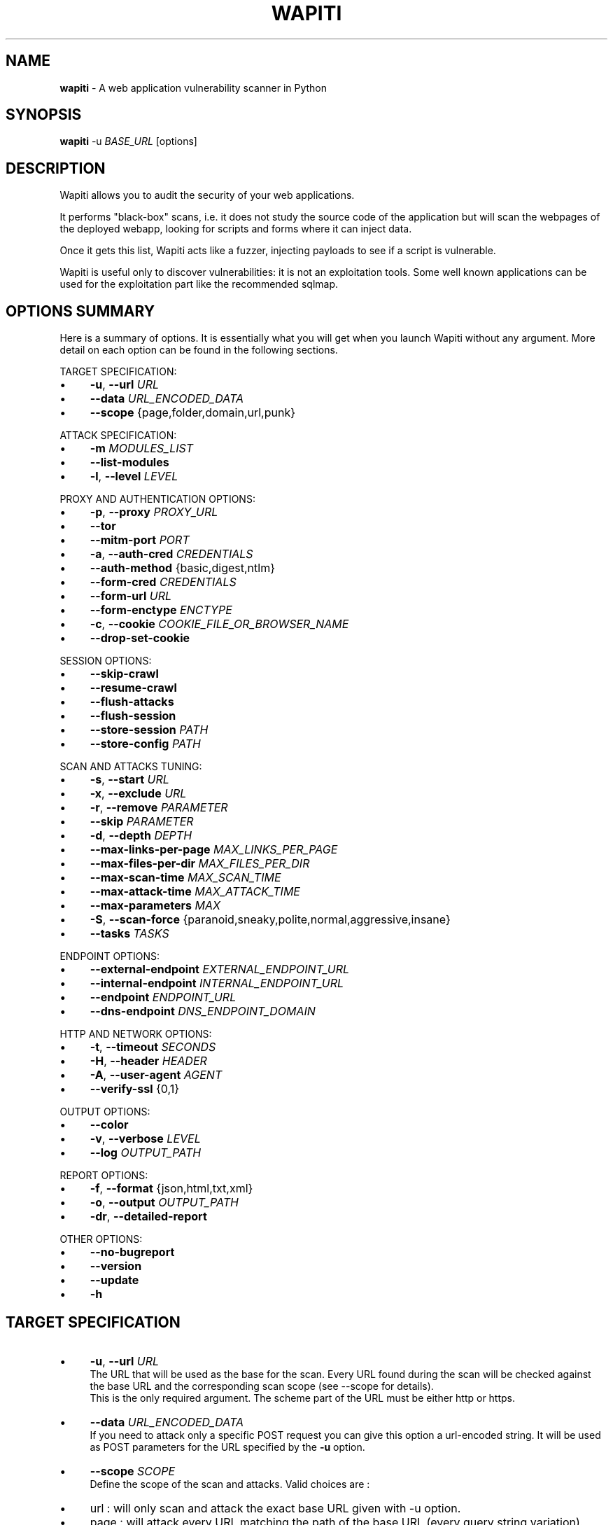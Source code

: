.\" generated with Ronn/v0.7.3
.\" http://github.com/rtomayko/ronn/tree/0.7.3
.
.TH "WAPITI" "1" "October 2022" "" ""
.
.SH "NAME"
\fBwapiti\fR \- A web application vulnerability scanner in Python
.
.SH "SYNOPSIS"
\fBwapiti\fR \-u \fIBASE_URL\fR [options]
.
.SH "DESCRIPTION"
Wapiti allows you to audit the security of your web applications\.
.
.P
It performs "black\-box" scans, i\.e\. it does not study the source code of the application but will scan the webpages of the deployed webapp, looking for scripts and forms where it can inject data\.
.
.P
Once it gets this list, Wapiti acts like a fuzzer, injecting payloads to see if a script is vulnerable\.
.
.P
Wapiti is useful only to discover vulnerabilities: it is not an exploitation tools\. Some well known applications can be used for the exploitation part like the recommended sqlmap\.
.
.SH "OPTIONS SUMMARY"
Here is a summary of options\. It is essentially what you will get when you launch Wapiti without any argument\. More detail on each option can be found in the following sections\.
.
.P
TARGET SPECIFICATION:
.
.IP "\(bu" 4
\fB\-u\fR, \fB\-\-url\fR \fIURL\fR
.
.IP "\(bu" 4
\fB\-\-data\fR \fIURL_ENCODED_DATA\fR
.
.IP "\(bu" 4
\fB\-\-scope\fR {page,folder,domain,url,punk}
.
.IP "" 0
.
.P
ATTACK SPECIFICATION:
.
.IP "\(bu" 4
\fB\-m\fR \fIMODULES_LIST\fR
.
.IP "\(bu" 4
\fB\-\-list\-modules\fR
.
.IP "\(bu" 4
\fB\-l\fR, \fB\-\-level\fR \fILEVEL\fR
.
.IP "" 0
.
.P
PROXY AND AUTHENTICATION OPTIONS:
.
.IP "\(bu" 4
\fB\-p\fR, \fB\-\-proxy\fR \fIPROXY_URL\fR
.
.IP "\(bu" 4
\fB\-\-tor\fR
.
.IP "\(bu" 4
\fB\-\-mitm\-port\fR \fIPORT\fR
.
.IP "\(bu" 4
\fB\-a\fR, \fB\-\-auth\-cred\fR \fICREDENTIALS\fR
.
.IP "\(bu" 4
\fB\-\-auth\-method\fR {basic,digest,ntlm}
.
.IP "\(bu" 4
\fB\-\-form\-cred\fR \fICREDENTIALS\fR
.
.IP "\(bu" 4
\fB\-\-form\-url\fR \fIURL\fR
.
.IP "\(bu" 4
\fB\-\-form\-enctype\fR \fIENCTYPE\fR
.
.IP "\(bu" 4
\fB\-c\fR, \fB\-\-cookie\fR \fICOOKIE_FILE_OR_BROWSER_NAME\fR
.
.IP "\(bu" 4
\fB\-\-drop\-set\-cookie\fR
.
.IP "" 0
.
.P
SESSION OPTIONS:
.
.IP "\(bu" 4
\fB\-\-skip\-crawl\fR
.
.IP "\(bu" 4
\fB\-\-resume\-crawl\fR
.
.IP "\(bu" 4
\fB\-\-flush\-attacks\fR
.
.IP "\(bu" 4
\fB\-\-flush\-session\fR
.
.IP "\(bu" 4
\fB\-\-store\-session\fR \fIPATH\fR
.
.IP "\(bu" 4
\fB\-\-store\-config\fR \fIPATH\fR
.
.IP "" 0
.
.P
SCAN AND ATTACKS TUNING:
.
.IP "\(bu" 4
\fB\-s\fR, \fB\-\-start\fR \fIURL\fR
.
.IP "\(bu" 4
\fB\-x\fR, \fB\-\-exclude\fR \fIURL\fR
.
.IP "\(bu" 4
\fB\-r\fR, \fB\-\-remove\fR \fIPARAMETER\fR
.
.IP "\(bu" 4
\fB\-\-skip\fR \fIPARAMETER\fR
.
.IP "\(bu" 4
\fB\-d\fR, \fB\-\-depth\fR \fIDEPTH\fR
.
.IP "\(bu" 4
\fB\-\-max\-links\-per\-page\fR \fIMAX_LINKS_PER_PAGE\fR
.
.IP "\(bu" 4
\fB\-\-max\-files\-per\-dir\fR \fIMAX_FILES_PER_DIR\fR
.
.IP "\(bu" 4
\fB\-\-max\-scan\-time\fR \fIMAX_SCAN_TIME\fR
.
.IP "\(bu" 4
\fB\-\-max\-attack\-time\fR \fIMAX_ATTACK_TIME\fR
.
.IP "\(bu" 4
\fB\-\-max\-parameters\fR \fIMAX\fR
.
.IP "\(bu" 4
\fB\-S\fR, \fB\-\-scan\-force\fR {paranoid,sneaky,polite,normal,aggressive,insane}
.
.IP "\(bu" 4
\fB\-\-tasks\fR \fITASKS\fR
.
.IP "" 0
.
.P
ENDPOINT OPTIONS:
.
.IP "\(bu" 4
\fB\-\-external\-endpoint\fR \fIEXTERNAL_ENDPOINT_URL\fR
.
.IP "\(bu" 4
\fB\-\-internal\-endpoint\fR \fIINTERNAL_ENDPOINT_URL\fR
.
.IP "\(bu" 4
\fB\-\-endpoint\fR \fIENDPOINT_URL\fR
.
.IP "\(bu" 4
\fB\-\-dns\-endpoint\fR \fIDNS_ENDPOINT_DOMAIN\fR
.
.IP "" 0
.
.P
HTTP AND NETWORK OPTIONS:
.
.IP "\(bu" 4
\fB\-t\fR, \fB\-\-timeout\fR \fISECONDS\fR
.
.IP "\(bu" 4
\fB\-H\fR, \fB\-\-header\fR \fIHEADER\fR
.
.IP "\(bu" 4
\fB\-A\fR, \fB\-\-user\-agent\fR \fIAGENT\fR
.
.IP "\(bu" 4
\fB\-\-verify\-ssl\fR {0,1}
.
.IP "" 0
.
.P
OUTPUT OPTIONS:
.
.IP "\(bu" 4
\fB\-\-color\fR
.
.IP "\(bu" 4
\fB\-v\fR, \fB\-\-verbose\fR \fILEVEL\fR
.
.IP "\(bu" 4
\fB\-\-log\fR \fIOUTPUT_PATH\fR
.
.IP "" 0
.
.P
REPORT OPTIONS:
.
.IP "\(bu" 4
\fB\-f\fR, \fB\-\-format\fR {json,html,txt,xml}
.
.IP "\(bu" 4
\fB\-o\fR, \fB\-\-output\fR \fIOUTPUT_PATH\fR
.
.IP "\(bu" 4
\fB\-dr\fR, \fB\-\-detailed\-report\fR
.
.IP "" 0
.
.P
OTHER OPTIONS:
.
.IP "\(bu" 4
\fB\-\-no\-bugreport\fR
.
.IP "\(bu" 4
\fB\-\-version\fR
.
.IP "\(bu" 4
\fB\-\-update\fR
.
.IP "\(bu" 4
\fB\-h\fR
.
.IP "" 0
.
.SH "TARGET SPECIFICATION"
.
.IP "\(bu" 4
\fB\-u\fR, \fB\-\-url\fR \fIURL\fR
.
.br
The URL that will be used as the base for the scan\. Every URL found during the scan will be checked against the base URL and the corresponding scan scope (see \-\-scope for details)\.
.
.br
This is the only required argument\. The scheme part of the URL must be either http or https\.
.
.IP "\(bu" 4
\fB\-\-data\fR \fIURL_ENCODED_DATA\fR
.
.br
If you need to attack only a specific POST request you can give this option a url\-encoded string\. It will be used as POST parameters for the URL specified by the \fB\-u\fR option\.
.
.IP "\(bu" 4
\fB\-\-scope\fR \fISCOPE\fR
.
.br
Define the scope of the scan and attacks\. Valid choices are :
.
.IP "\(bu" 4
url : will only scan and attack the exact base URL given with \-u option\.
.
.IP "\(bu" 4
page : will attack every URL matching the path of the base URL (every query string variation)\.
.
.IP "\(bu" 4
folder : will scan and attack every URL starting with the base URL value\. This base URL should have a trailing slash (no filename)\.
.
.IP "\(bu" 4
domain : will scan and attack every URL whose domain name match the one from the base URL\.
.
.IP "\(bu" 4
punk : will scan and attack every URL found whatever the domain\. Think twice before using that scope\.
.
.IP "" 0

.
.IP "" 0
.
.SH "ATTACKS SPECIFICATION"
.
.IP "\(bu" 4
\fB\-m\fR, \fB\-\-module\fR \fIMODULE_LIST\fR
.
.br
Set the list of attack modules (modules names separated with commas) to launch against the target\.
.
.br
Default behavior (when the option is not set) is to use the most common modules\.
.
.br
Common modules can also be specified using the "common" keyword\.
.
.br
If you want to use common modules along with XXE module you can pass \-m common,xxe\.
.
.br
Activating all modules can be done with the "all" keyword (not recommended though)\.
.
.br
To launch a scan without launching any attack, just give an empty value (\-m "")\.
.
.br
You can filter on http methods too (only get or post)\. For example \-m "xss:get,exec:post"\.
.
.IP "\(bu" 4
\fB\-\-list\-modules\fR
.
.br
Print the list of available Wapiti modules along with a short description then exit\.
.
.IP "\(bu" 4
\fB\-l\fR, \fB\-\-level\fR \fILEVEL\fR
.
.br
In previous versions Wapiti used to inject attack payloads in query strings even if no parameter was present in the original URL\.
.
.br
While it may be successful in finding vulnerabilities that way, it was causing too many requests for not enough success\.
.
.br
This behavior is now hidden behind this option and can be reactivated by setting \-l to 2\.
.
.br
It may be useful on CGIs when developers have to parse the query\-string themselves\.
.
.br
Default value for this option is 1\.
.
.IP "" 0
.
.SH "PROXY AND AUTHENTICATION"
.
.IP "\(bu" 4
\fB\-p\fR, \fB\-\-proxy\fR \fIPROXY_URL\fR
.
.br
The given URL will be used as a proxy for HTTP and HTTPS requests\. This URL can have one of the following scheme : http, https, socks\.
.
.IP "\(bu" 4
\fB\-\-tor\fR
.
.br
Make Wapiti use a Tor listener (same as \-\-proxy socks://127\.0\.0\.1:9050/)
.
.IP "\(bu" 4
\fB\-\-mitm\-port\fR \fIPORT\fR If used, this option will launch a mitmproxy instance listening on the given port instead of using an automated crawler to explore the target\. Configure your browser to use the intercepting proxy then explore the target manually\. Ctrl+C in the console when you are done\.
.
.IP "\(bu" 4
\fB\-a\fR, \fB\-\-auth\-cred\fR \fICREDENTIALS\fR
.
.br
Set credentials to use for HTTP authentication on the target (see available methods bellow)\. Given value should be in the form login%password (% is used as a separator)
.
.IP "\(bu" 4
\fB\-\-auth\-method\fR \fITYPE\fR Set the authentication mechanism to use\. Valid choices are basic, digest and ntlm\. NTLM authentication may require you to install an additional Python module\.
.
.IP "\(bu" 4
\fB\-\-form\-cred\fR \fICREDENTIALS\fR Set credentials to use for web form authentication on the target\. Given value should be in the form login%password (% is used as a separator)
.
.IP "\(bu" 4
\fB\-\-form\-url\fR \fIURL\fR If \fB\-\-form\-data\fR is not set, Wapiti will extract the login form at the given URL and fill it with the provided credentials\. Otherwise raw credentials are sent directly to the given URL\.
.
.IP "\(bu" 4
\fB\-\-form\-enctype\fR \fIENCTYPE\fR Send data specified with \fB\-\-form\-data\fR using the given content\-type (default is "application/x\-www\-form\-urlencoded")
.
.IP "\(bu" 4
\fB\-c\fR, \fB\-\-cookie\fR \fICOOKIE_FILE_OR_BROWSER_NAME\fR
.
.br
Load cookies from a Wapiti JSON cookie file\. See wapiti\-getcookie(1) for more information\.
.
.br
You can also import cookies from your browser by passing "chrome" or "firefox" as value (MS Edge is not supported)\.
.
.IP "\(bu" 4
\fB\-\-drop\-set\-cookie\fR
.
.br
Ignore cookies given in HTTP responses\. Cookies that have been loaded using \fB\-c\fR will be kept\.
.
.IP "" 0
.
.SH "SESSIONS"
Since Wapiti 3\.0\.0, scanned URLs, discovered vulnerabilities and attacks status are stored in sqlite3 databases used as Wapiti session files\.
.
.br
Default behavior when a previous scan session exists for the given base URL and scope is to resume the scan and attack status\.
.
.br
Following options allows you to bypass this behavior/
.
.IP "\(bu" 4
\fB\-\-skip\-crawl\fR
.
.br
If a previous scan was performed but wasn\'t finished, don\'t resume the scan\. Attack will be made on currently known URLs without scanning more\.
.
.IP "\(bu" 4
\fB\-\-resume\-crawl\fR
.
.br
If the crawl was previously stopped and attacks started, default behavior is to skip crawling if the session is restored\.
.
.br
Use this option in order to continue the scan process while keeping vulnerabilities and attacks in the session\.
.
.IP "\(bu" 4
\fB\-\-flush\-attacks\fR
.
.br
Forget everything about discovered vulnerabilities and which URL was attacked by which module\.
.
.br
Only the scan (crawling) information will be kept\.
.
.IP "\(bu" 4
\fB\-\-flush\-session\fR
.
.br
Forget everything about the target for the given scope\.
.
.IP "\(bu" 4
\fB\-\-store\-session\fR \fIPATH\fR
.
.br
Specify an alternative path for storing session (\.db and \.pkl) files\.
.
.IP "\(bu" 4
\fB\-\-store\-config\fR \fIPATH\fR
.
.br
Specify an alternative path for storing particular module (\fBapps\.json\fR and \fBnikto_db\fR) files\.
.
.IP "" 0
.
.SH "SCAN AND ATTACKS TUNING"
.
.IP "\(bu" 4
\fB\-s\fR, \fB\-\-start\fR \fIURL\fR
.
.br
If for some reasons, Wapiti doesn\'t find any (or enough) URLs from the base URL you can still add URLs to start the scan with\.
.
.br
Those URLs will be given a depth of 0, just like the base URL\.
.
.br
This option can be called several times\.
.
.br
You can also give it a filename and Wapiti will read URLs from the given file (must be UTF\-8 encoded), one URL per line\.
.
.IP "\(bu" 4
\fB\-x\fR, \fB\-\-exclude\fR \fIURL\fR
.
.br
Prevent the given URL from being scanned\. Common use is to exclude the logout URL to prevent the destruction of session cookies (if you specified a cookie file with \-\-cookie)\.
.
.br
This option can be applied several times\. Excluded URL given as a parameter can contain wildcards for basic pattern matching\.
.
.IP "\(bu" 4
\fB\-r\fR, \fB\-\-remove\fR \fIPARAMETER\fR
.
.br
If the given parameter is found in scanned URL it will be automatically removed (URLs are edited)\.
.
.br
This option can be used several times\.
.
.IP "\(bu" 4
\fB\-\-skip\fR \fIPARAMETER\fR
.
.br
Given parameter will be kept in URLs and forms but won\'t be attacked\.
.
.br
Useful if you already know non\-vulnerable parameters\.
.
.IP "\(bu" 4
\fB\-d\fR, \fB\-\-depth\fR \fIDEPTH\fR
.
.br
When Wapiti crawls a website it gives each found URL a depth value\.
.
.br
The base URL, and additional starting URLs (\-s) are given a depth of 0\.
.
.br
Each link found in those URLs got a depth of 1, and so on\.
.
.br
Default maximum depth is 40 and is very large\.
.
.br
This limit make sure the scan will stop at some time\.
.
.br
For a fast scan a depth inferior to 5 is recommended\.
.
.IP "\(bu" 4
\fB\-\-max\-links\-per\-page\fR \fIMAX\fR
.
.br
This is another option to be able to reduce the number of URLs discovered by the crawler\.
.
.br
Only the first MAX links of each webpage will be extracted\.
.
.br
This option is not really effective as the same link may appear on different webpages\.
.
.br
It should be useful is rare conditions, for example when there is a lot a webpages without query string\.
.
.IP "\(bu" 4
\fB\-\-max\-files\-per\-dir\fR \fIMAX\fR
.
.br
Limit the number of URLs to crawl under each folder found on the webserver\.
.
.br
Note that a URL with a trailing slash in the path is not necessarily a folder with Wapiti will treat it as its is\.
.
.br
Like the previous option it should be useful only in certain situations\.
.
.IP "\(bu" 4
\fB\-\-max\-scan\-time\fR \fISECONDS\fR
.
.br
Stop the scan after \fBSECONDS\fR seconds if it is still running\. Should be useful to automatise scanning from another process (continuous testing)\.
.
.IP "\(bu" 4
\fB\-\-max\-attack\-time\fR \fISECONDS\fR
.
.br
Each attack module will stop after \fBSECONDS\fR seconds if it is still running\. Should be useful to automatise scanning from another process (continuous testing)\.
.
.IP "\(bu" 4
\fB\-\-max\-parameters\fR \fIMAX\fR
.
.br
URLs and forms having more than MAX input parameters will be discarded before launching attack modules\.
.
.IP "\(bu" 4
\fB\-S\fR, \fB\-\-scan\-force\fR \fIFORCE\fR
.
.br
The more input parameters a URL or form have, the more requests Wapiti will send\.
.
.br
The sum of requests can grow rapidly and attacking a form with 40 or more input fields can take a huge amount of time\.
.
.br
Wapiti use a mathematical formula to reduce the numbers of URLs scanned for a given pattern (same variables names) when the number of parameters grows\.
.
.br
The formula is \fBmaximum_allowed_patterns = 220 / (math\.exp(number_of_parameters * factor) ** 2)\fR where factor is an internal value controller by the \fIFORCE\fR value you give as an option\.
.
.br
Available choices are : paranoid, sneaky, polite, normal, aggressive, insane\.
.
.br
Default value is normal (147 URLs for 1 parameter, 30 for 5, 5 for 10, 1 for 14 or more)\.
.
.br
Insane mode just remove the calculation of those limits, every URL will be attacked\.
.
.br
Paranoid mode will attack 30 URLs with 1 parameter, 5 for 2, and just 1 for 3 and more)\.
.
.IP "\(bu" 4
\fB\-\-tasks\fR \fITASKS\fR
.
.br
Set how many concurrent tasks Wapiti should use\.
.
.br
Wapiti leverages Python\'s asyncio framework for this\.
.
.IP "" 0
.
.SH "ENDPOINT OPTIONS"
Some attack modules are using an HTTP endpoint to check for vulnerabilities\.
.
.br
For example the SSRF module inject the endpoint URL into webpage arguments to check if the target script try to fetch that URL\.
.
.br
Default HTTP endpoint is http://wapiti3\.ovh/\. Keep in mind that the target and your computer must be able to join that endpoint for the module to work\.
.
.br
On internal pentests this endpoint may not be accessible to the target hence you may prefer to set up your own endpoint\.
.
.IP "\(bu" 4
\fB\-\-internal\-endpoint\fR \fIURL\fR You may want to specify an internal endpoint different from the external one\.
.
.br
The internal endpoint is used by Wapiti to fetch results of attacks\.
.
.br
If you are behind a NAT it may be a URL for a local server (for example http://192\.168\.0\.1/)
.
.IP "\(bu" 4
\fB\-\-external\-endpoint\fR \fIURL\fR Set the endpoint URL (the one that the target will fetch in case of vulnerability)\.
.
.br
Using your own endpoint may reduce risk of being caught by NIDS or WAF\.
.
.IP "\(bu" 4
\fB\-\-endpoint\fR \fIURL\fR This option will set both internal and external endpoint URL to the same value\.
.
.IP "\(bu" 4
\fB\-\-dns\-endpoint\fR \fIDNS\fR This options specify the DNS endpoint to use for the log4shell attack module\.
.
.br
The default value is dns\.wapiti3\.ovh
.
.IP "" 0
.
.SH "HTTP AND NETWORK OPTIONS"
.
.IP "\(bu" 4
\fB\-t\fR, \fB\-\-timeout\fR \fISECONDS\fR Time to wait (in seconds) for a HTTP response before considering failure\.
.
.IP "\(bu" 4
\fB\-H\fR, \fB\-\-header\fR \fIHEADER\fR
.
.br
Set a custom HTTM header to inject in every request sent by Wapiti\. This option can be used several times\.
.
.br
Value should be a standard HTTP header line (parameter and value separated with a : sign)\.
.
.IP "\(bu" 4
\fB\-A\fR, \fB\-\-user\-agent\fR \fIAGENT\fR
.
.br
Default behavior of Wapiti is to use the same User\-Agent as the TorBrowser, making it discreet when crawling standard website or \.onion ones\.
.
.br
But you may have to change it to bypass some restrictions so this option is here\.
.
.IP "\(bu" 4
\fB\-\-verify\-ssl\fR \fIVALUE\fR
.
.br
Wapiti doesn\'t care of certificates validation by default\. That behavior can be changed by passing 1 as a value to that option\.
.
.IP "" 0
.
.SH "OUTPUT OPTIONS"
Wapiti prints its status to standard output\. The two following options allow to tune the output\.
.
.IP "\(bu" 4
\fB\-\-color\fR
.
.br
Output will be colorized based on the severity of the information (red is critical, orange for warnings, green for information)\.
.
.IP "\(bu" 4
\fB\-v\fR, \fB\-\-verbose\fR \fILEVEL\fR
.
.br
Set the level of verbosity for the output\. Possible values are quiet (O), normal (1, default behavior) and verbose (2)\.
.
.IP "\(bu" 4
\fB\-\-log\fR \fIOUTPUT_PATH\fR In addition to getting information from the console you can also log the output to a local file\.
.
.br
Debug information will also be stored in that file so this option should be mainly used to debug Wapiti\.
.
.IP "" 0
.
.SH "REPORT OPTIONS"
Wapiti will generate a report at the end of the attack process\. Several formats of reports are available\.
.
.IP "\(bu" 4
\fB\-f\fR, \fB\-\-format\fR \fIFORMAT\fR
.
.br
Set the format of the report\. Valid choices are json, html, txt and xml\.
.
.br
Although the HTML reports were rewritten to be more responsive, they still are impracticable when there is a lot of found vulnerabilities\.
.
.IP "\(bu" 4
\fB\-o\fR, \fB\-\-output\fR \fIOUTPUT_PATH\fR
.
.br
Set the path were the report will be generated\.
.
.IP "\(bu" 4
\fB\-dr\fR, \fB\-\-detailed\-report\fR HTTP responses (headers and bodies) will appear in the report\.
.
.IP "" 0
.
.SH "OTHER OPTIONS"
.
.IP "\(bu" 4
\fB\-\-version\fR
.
.br
Print Wapiti version then exit\.
.
.IP "\(bu" 4
\fB\-\-no\-bugreport\fR
.
.br
If a Wapiti attack module crashes of a non\-caught exception a bug report is generated and sent for analysis in order to improve Wapiti reliability\. Note that only the content of the report is kept\.
.
.br
You can still prevent reports from being sent using that option\.
.
.IP "\(bu" 4
\fB\-\-update\fR Update particular Wapiti modules (download a fresh version of the \fBapps\.json\fR and \fBnikto_db\fR files) then exit\. You can combine it with \fB\-\-store\-config\fR to specify where to store downloaded files\.
.
.IP "\(bu" 4
\fB\-h\fR, \fB\-\-help\fR
.
.br
Show detailed options description\. More details are available in this manpage though\.
.
.IP "" 0
.
.SH "LICENSE"
Wapiti is covered by the GNU General Public License (GPL), version 2\. Please read the LICENSE file for more information\.
.
.SH "COPYRIGHT"
Copyright (c) 2006\-2022 Nicolas Surribas\.
.
.SH "AUTHORS"
Nicolas Surribas is the main author, but the whole list of contributors is found in the separate AUTHORS file\.
.
.SH "WEBSITE"
https://wapiti\-scanner\.github\.io/
.
.SH "BUG REPORTS"
If you find a bug in Wapiti please report it to https://github\.com/wapiti\-scanner/wapiti/issues
.
.SH "SEE ALSO"
The INSTALL\.md file that comes with Wapiti contains every information required to install Wapiti\.

